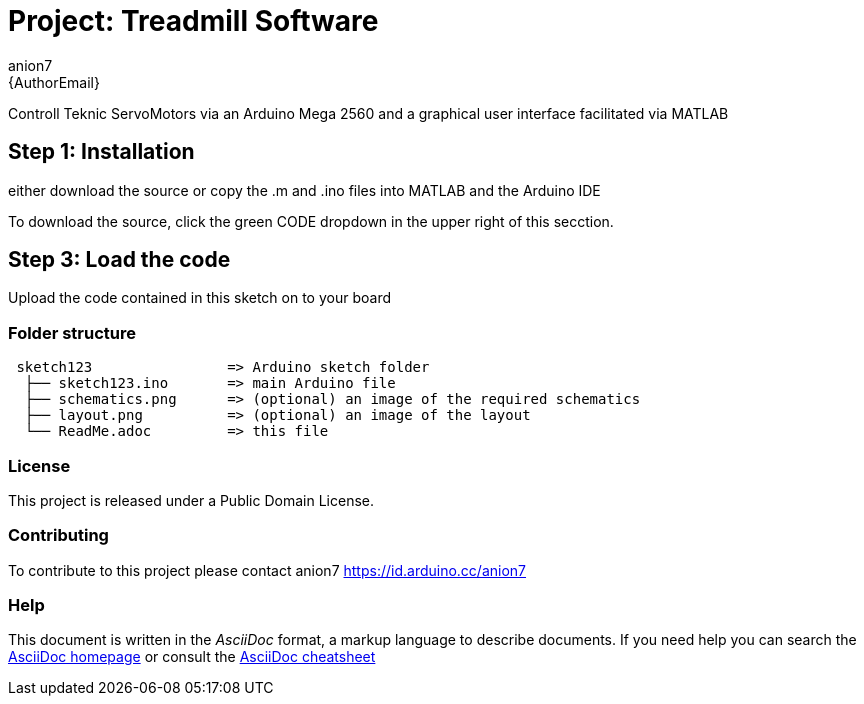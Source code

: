 :Author: anion7
:Email: {AuthorEmail}
:Date: 16/03/2022
:Revision: version#
:License: Public Domain

= Project: Treadmill Software

Controll Teknic ServoMotors via an Arduino Mega 2560 and a graphical user interface facilitated via MATLAB

== Step 1: Installation
either download the source or copy the .m and .ino files into MATLAB and the Arduino IDE

To download the source, click the green CODE dropdown in the upper right of this secction.


== Step 3: Load the code

Upload the code contained in this sketch on to your board

=== Folder structure

....
 sketch123                => Arduino sketch folder
  ├── sketch123.ino       => main Arduino file
  ├── schematics.png      => (optional) an image of the required schematics
  ├── layout.png          => (optional) an image of the layout
  └── ReadMe.adoc         => this file
....

=== License
This project is released under a {License} License.

=== Contributing
To contribute to this project please contact anion7 https://id.arduino.cc/anion7


=== Help
This document is written in the _AsciiDoc_ format, a markup language to describe documents.
If you need help you can search the http://www.methods.co.nz/asciidoc[AsciiDoc homepage]
or consult the http://powerman.name/doc/asciidoc[AsciiDoc cheatsheet]
